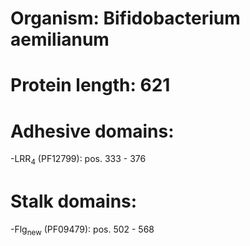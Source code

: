 * Organism: Bifidobacterium aemilianum
* Protein length: 621
* Adhesive domains:
-LRR_4 (PF12799): pos. 333 - 376
* Stalk domains:
-Flg_new (PF09479): pos. 502 - 568

